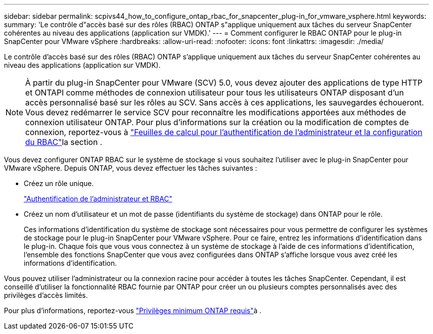 ---
sidebar: sidebar 
permalink: scpivs44_how_to_configure_ontap_rbac_for_snapcenter_plug-in_for_vmware_vsphere.html 
keywords:  
summary: 'Le contrôle d"accès basé sur des rôles (RBAC) ONTAP s"applique uniquement aux tâches du serveur SnapCenter cohérentes au niveau des applications (application sur VMDK).' 
---
= Comment configurer le RBAC ONTAP pour le plug-in SnapCenter pour VMware vSphere
:hardbreaks:
:allow-uri-read: 
:nofooter: 
:icons: font
:linkattrs: 
:imagesdir: ./media/


[role="lead"]
Le contrôle d'accès basé sur des rôles (RBAC) ONTAP s'applique uniquement aux tâches du serveur SnapCenter cohérentes au niveau des applications (application sur VMDK).


NOTE: À partir du plug-in SnapCenter pour VMware (SCV) 5.0, vous devez ajouter des applications de type HTTP et ONTAPI comme méthodes de connexion utilisateur pour tous les utilisateurs ONTAP disposant d'un accès personnalisé basé sur les rôles au SCV. Sans accès à ces applications, les sauvegardes échoueront. Vous devez redémarrer le service SCV pour reconnaître les modifications apportées aux méthodes de connexion utilisateur ONTAP. Pour plus d'informations sur la création ou la modification de comptes de connexion, reportez-vous à https://docs.netapp.com/us-en/ontap/authentication/config-worksheets-reference.html["Feuilles de calcul pour l'authentification de l'administrateur et la configuration du RBAC"]la section .

Vous devez configurer ONTAP RBAC sur le système de stockage si vous souhaitez l'utiliser avec le plug-in SnapCenter pour VMware vSphere. Depuis ONTAP, vous devez effectuer les tâches suivantes :

* Créez un rôle unique.
+
https://docs.netapp.com/us-en/ontap/concepts/administrator-authentication-rbac-concept.html["Authentification de l'administrateur et RBAC"]

* Créez un nom d'utilisateur et un mot de passe (identifiants du système de stockage) dans ONTAP pour le rôle.
+
Ces informations d'identification du système de stockage sont nécessaires pour vous permettre de configurer les systèmes de stockage pour le plug-in SnapCenter pour VMware vSphere. Pour ce faire, entrez les informations d'identification dans le plug-in. Chaque fois que vous vous connectez à un système de stockage à l'aide de ces informations d'identification, l'ensemble des fonctions SnapCenter que vous avez configurées dans ONTAP s'affiche lorsque vous avez créé les informations d'identification.



Vous pouvez utiliser l'administrateur ou la connexion racine pour accéder à toutes les tâches SnapCenter. Cependant, il est conseillé d'utiliser la fonctionnalité RBAC fournie par ONTAP pour créer un ou plusieurs comptes personnalisés avec des privilèges d'accès limités.

Pour plus d'informations, reportez-vous link:scpivs44_minimum_ontap_privileges_required.html["Privilèges minimum ONTAP requis"^]à .
